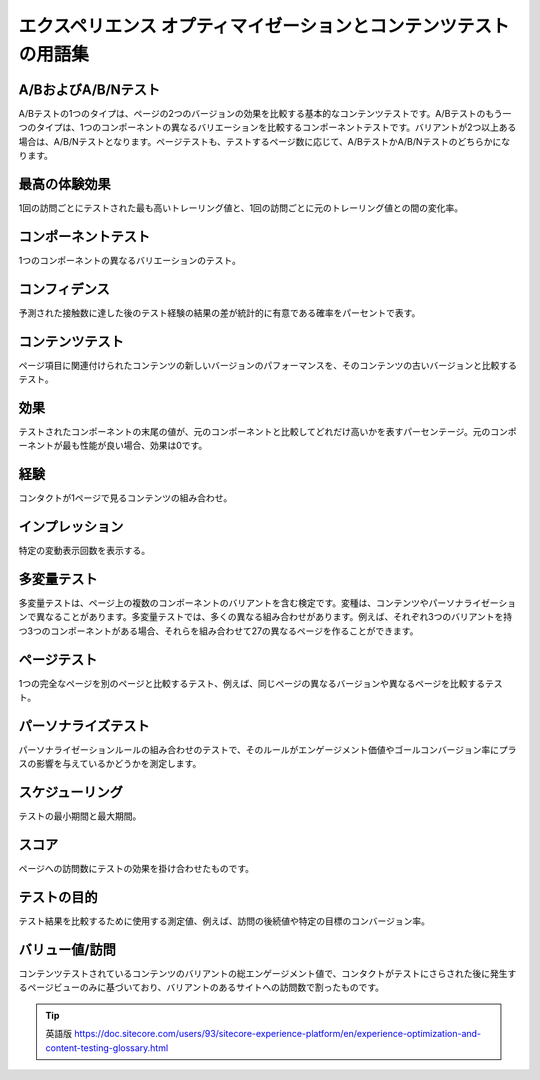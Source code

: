 ##################################################################
エクスペリエンス オプティマイゼーションとコンテンツテストの用語集
##################################################################

****************************
A/BおよびA/B/Nテスト
****************************

A/Bテストの1つのタイプは、ページの2つのバージョンの効果を比較する基本的なコンテンツテストです。A/Bテストのもう一つのタイプは、1つのコンポーネントの異なるバリエーションを比較するコンポーネントテストです。バリアントが2つ以上ある場合は、A/B/Nテストとなります。ページテストも、テストするページ数に応じて、A/BテストかA/B/Nテストのどちらかになります。

****************************
最高の体験効果
****************************

1回の訪問ごとにテストされた最も高いトレーリング値と、1回の訪問ごとに元のトレーリング値との間の変化率。

****************************
コンポーネントテスト
****************************

1つのコンポーネントの異なるバリエーションのテスト。

****************************
コンフィデンス
****************************

予測された接触数に達した後のテスト経験の結果の差が統計的に有意である確率をパーセントで表す。

****************************
コンテンツテスト
****************************

ページ項目に関連付けられたコンテンツの新しいバージョンのパフォーマンスを、そのコンテンツの古いバージョンと比較するテスト。

****************************
効果
****************************

テストされたコンポーネントの末尾の値が、元のコンポーネントと比較してどれだけ高いかを表すパーセンテージ。元のコンポーネントが最も性能が良い場合、効果は0です。

****************************
経験
****************************

コンタクトが1ページで見るコンテンツの組み合わせ。

****************************
インプレッション
****************************

特定の変動表示回数を表示する。

****************************
多変量テスト
****************************

多変量テストは、ページ上の複数のコンポーネントのバリアントを含む検定です。変種は、コンテンツやパーソナライゼーションで異なることがあります。多変量テストでは、多くの異なる組み合わせがあります。例えば、それぞれ3つのバリアントを持つ3つのコンポーネントがある場合、それらを組み合わせて27の異なるページを作ることができます。

****************************
ページテスト
****************************

1つの完全なページを別のページと比較するテスト、例えば、同じページの異なるバージョンや異なるページを比較するテスト。


****************************
パーソナライズテスト
****************************

パーソナライゼーションルールの組み合わせのテストで、そのルールがエンゲージメント価値やゴールコンバージョン率にプラスの影響を与えているかどうかを測定します。

****************************
スケジューリング
****************************

テストの最小期間と最大期間。

****************************
スコア
****************************

ページへの訪問数にテストの効果を掛け合わせたものです。

****************************
テストの目的
****************************

テスト結果を比較するために使用する測定値、例えば、訪問の後続値や特定の目標のコンバージョン率。


****************************
バリュー値/訪問
****************************

コンテンツテストされているコンテンツのバリアントの総エンゲージメント値で、コンタクトがテストにさらされた後に発生するページビューのみに基づいており、バリアントのあるサイトへの訪問数で割ったものです。



.. tip:: 英語版 https://doc.sitecore.com/users/93/sitecore-experience-platform/en/experience-optimization-and-content-testing-glossary.html